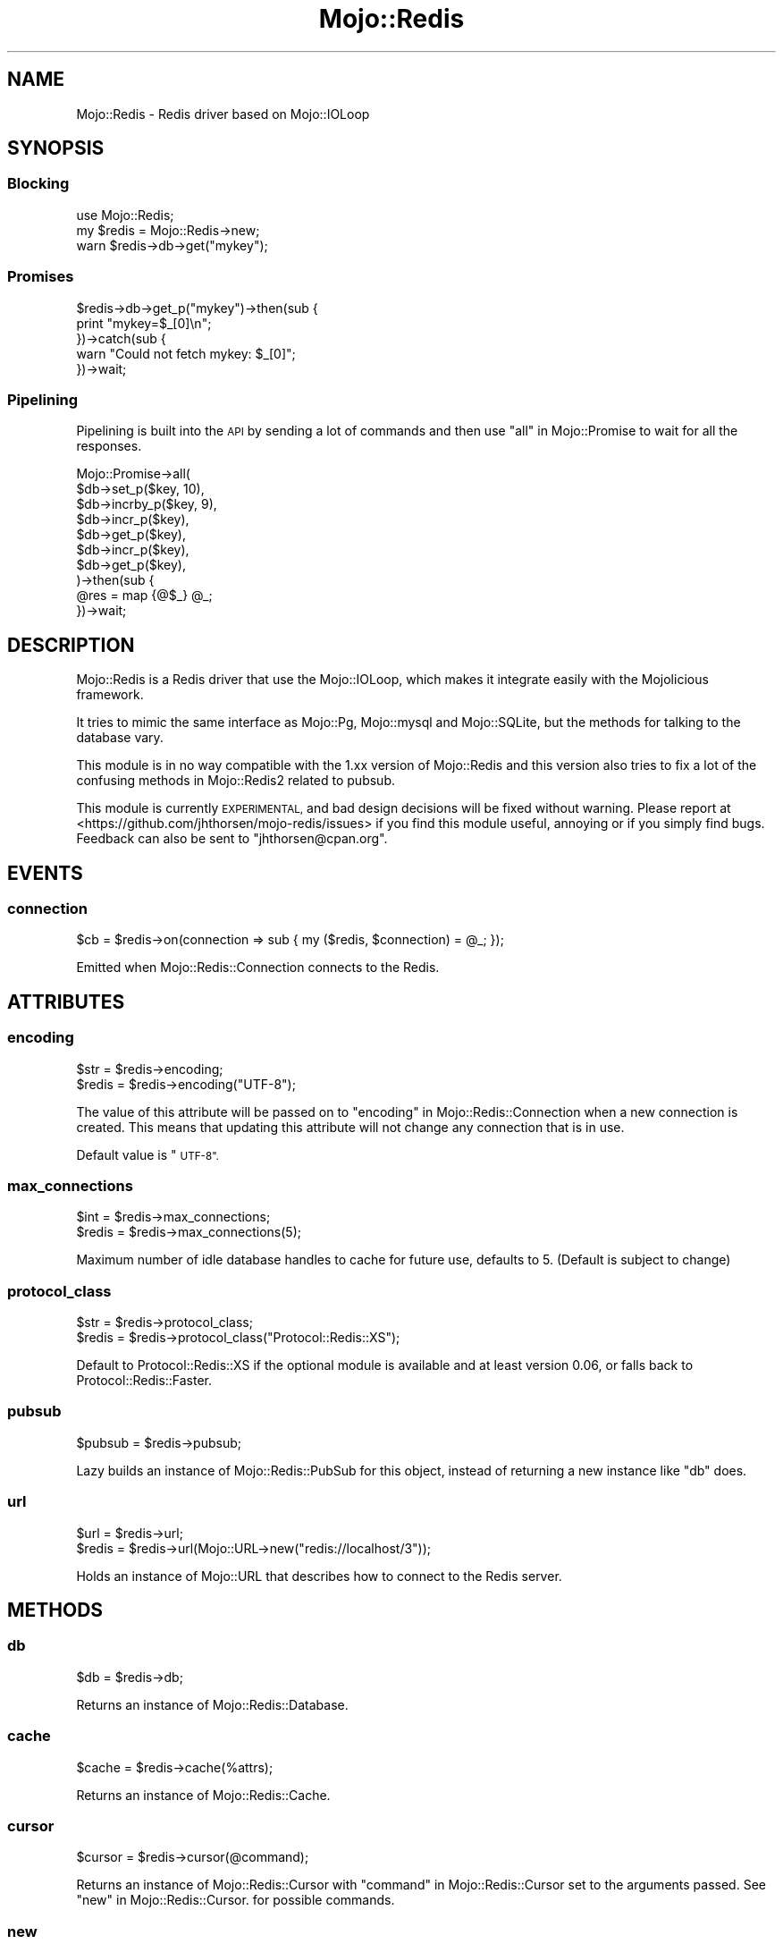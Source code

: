 .\" Automatically generated by Pod::Man 4.14 (Pod::Simple 3.40)
.\"
.\" Standard preamble:
.\" ========================================================================
.de Sp \" Vertical space (when we can't use .PP)
.if t .sp .5v
.if n .sp
..
.de Vb \" Begin verbatim text
.ft CW
.nf
.ne \\$1
..
.de Ve \" End verbatim text
.ft R
.fi
..
.\" Set up some character translations and predefined strings.  \*(-- will
.\" give an unbreakable dash, \*(PI will give pi, \*(L" will give a left
.\" double quote, and \*(R" will give a right double quote.  \*(C+ will
.\" give a nicer C++.  Capital omega is used to do unbreakable dashes and
.\" therefore won't be available.  \*(C` and \*(C' expand to `' in nroff,
.\" nothing in troff, for use with C<>.
.tr \(*W-
.ds C+ C\v'-.1v'\h'-1p'\s-2+\h'-1p'+\s0\v'.1v'\h'-1p'
.ie n \{\
.    ds -- \(*W-
.    ds PI pi
.    if (\n(.H=4u)&(1m=24u) .ds -- \(*W\h'-12u'\(*W\h'-12u'-\" diablo 10 pitch
.    if (\n(.H=4u)&(1m=20u) .ds -- \(*W\h'-12u'\(*W\h'-8u'-\"  diablo 12 pitch
.    ds L" ""
.    ds R" ""
.    ds C` ""
.    ds C' ""
'br\}
.el\{\
.    ds -- \|\(em\|
.    ds PI \(*p
.    ds L" ``
.    ds R" ''
.    ds C`
.    ds C'
'br\}
.\"
.\" Escape single quotes in literal strings from groff's Unicode transform.
.ie \n(.g .ds Aq \(aq
.el       .ds Aq '
.\"
.\" If the F register is >0, we'll generate index entries on stderr for
.\" titles (.TH), headers (.SH), subsections (.SS), items (.Ip), and index
.\" entries marked with X<> in POD.  Of course, you'll have to process the
.\" output yourself in some meaningful fashion.
.\"
.\" Avoid warning from groff about undefined register 'F'.
.de IX
..
.nr rF 0
.if \n(.g .if rF .nr rF 1
.if (\n(rF:(\n(.g==0)) \{\
.    if \nF \{\
.        de IX
.        tm Index:\\$1\t\\n%\t"\\$2"
..
.        if !\nF==2 \{\
.            nr % 0
.            nr F 2
.        \}
.    \}
.\}
.rr rF
.\" ========================================================================
.\"
.IX Title "Mojo::Redis 3"
.TH Mojo::Redis 3 "2020-10-02" "perl v5.32.0" "User Contributed Perl Documentation"
.\" For nroff, turn off justification.  Always turn off hyphenation; it makes
.\" way too many mistakes in technical documents.
.if n .ad l
.nh
.SH "NAME"
Mojo::Redis \- Redis driver based on Mojo::IOLoop
.SH "SYNOPSIS"
.IX Header "SYNOPSIS"
.SS "Blocking"
.IX Subsection "Blocking"
.Vb 3
\&  use Mojo::Redis;
\&  my $redis = Mojo::Redis\->new;
\&  warn $redis\->db\->get("mykey");
.Ve
.SS "Promises"
.IX Subsection "Promises"
.Vb 5
\&  $redis\->db\->get_p("mykey")\->then(sub {
\&    print "mykey=$_[0]\en";
\&  })\->catch(sub {
\&    warn "Could not fetch mykey: $_[0]";
\&  })\->wait;
.Ve
.SS "Pipelining"
.IX Subsection "Pipelining"
Pipelining is built into the \s-1API\s0 by sending a lot of commands and then use
\&\*(L"all\*(R" in Mojo::Promise to wait for all the responses.
.PP
.Vb 10
\&  Mojo::Promise\->all(
\&    $db\->set_p($key, 10),
\&    $db\->incrby_p($key, 9),
\&    $db\->incr_p($key),
\&    $db\->get_p($key),
\&    $db\->incr_p($key),
\&    $db\->get_p($key),
\&  )\->then(sub {
\&    @res = map {@$_} @_;
\&  })\->wait;
.Ve
.SH "DESCRIPTION"
.IX Header "DESCRIPTION"
Mojo::Redis is a Redis driver that use the Mojo::IOLoop, which makes it
integrate easily with the Mojolicious framework.
.PP
It tries to mimic the same interface as Mojo::Pg, Mojo::mysql and
Mojo::SQLite, but the methods for talking to the database vary.
.PP
This module is in no way compatible with the 1.xx version of Mojo::Redis
and this version also tries to fix a lot of the confusing methods in
Mojo::Redis2 related to pubsub.
.PP
This module is currently \s-1EXPERIMENTAL,\s0 and bad design decisions will be fixed
without warning. Please report at
<https://github.com/jhthorsen/mojo\-redis/issues> if you find this module
useful, annoying or if you simply find bugs. Feedback can also be sent to
\&\f(CW\*(C`jhthorsen@cpan.org\*(C'\fR.
.SH "EVENTS"
.IX Header "EVENTS"
.SS "connection"
.IX Subsection "connection"
.Vb 1
\&  $cb = $redis\->on(connection => sub { my ($redis, $connection) = @_; });
.Ve
.PP
Emitted when Mojo::Redis::Connection connects to the Redis.
.SH "ATTRIBUTES"
.IX Header "ATTRIBUTES"
.SS "encoding"
.IX Subsection "encoding"
.Vb 2
\&  $str   = $redis\->encoding;
\&  $redis = $redis\->encoding("UTF\-8");
.Ve
.PP
The value of this attribute will be passed on to
\&\*(L"encoding\*(R" in Mojo::Redis::Connection when a new connection is created. This
means that updating this attribute will not change any connection that is
in use.
.PP
Default value is \*(L"\s-1UTF\-8\*(R".\s0
.SS "max_connections"
.IX Subsection "max_connections"
.Vb 2
\&  $int   = $redis\->max_connections;
\&  $redis = $redis\->max_connections(5);
.Ve
.PP
Maximum number of idle database handles to cache for future use, defaults to
5. (Default is subject to change)
.SS "protocol_class"
.IX Subsection "protocol_class"
.Vb 2
\&  $str   = $redis\->protocol_class;
\&  $redis = $redis\->protocol_class("Protocol::Redis::XS");
.Ve
.PP
Default to Protocol::Redis::XS if the optional module is available and at
least version 0.06, or falls back to Protocol::Redis::Faster.
.SS "pubsub"
.IX Subsection "pubsub"
.Vb 1
\&  $pubsub = $redis\->pubsub;
.Ve
.PP
Lazy builds an instance of Mojo::Redis::PubSub for this object, instead of
returning a new instance like \*(L"db\*(R" does.
.SS "url"
.IX Subsection "url"
.Vb 2
\&  $url   = $redis\->url;
\&  $redis = $redis\->url(Mojo::URL\->new("redis://localhost/3"));
.Ve
.PP
Holds an instance of Mojo::URL that describes how to connect to the Redis server.
.SH "METHODS"
.IX Header "METHODS"
.SS "db"
.IX Subsection "db"
.Vb 1
\&  $db = $redis\->db;
.Ve
.PP
Returns an instance of Mojo::Redis::Database.
.SS "cache"
.IX Subsection "cache"
.Vb 1
\&  $cache = $redis\->cache(%attrs);
.Ve
.PP
Returns an instance of Mojo::Redis::Cache.
.SS "cursor"
.IX Subsection "cursor"
.Vb 1
\&  $cursor = $redis\->cursor(@command);
.Ve
.PP
Returns an instance of Mojo::Redis::Cursor with
\&\*(L"command\*(R" in Mojo::Redis::Cursor set to the arguments passed. See
\&\*(L"new\*(R" in Mojo::Redis::Cursor. for possible commands.
.SS "new"
.IX Subsection "new"
.Vb 4
\&  $redis = Mojo::Redis\->new("redis://localhost:6379/1");
\&  $redis = Mojo::Redis\->new(Mojo::URL\->new\->host("/tmp/redis.sock"));
\&  $redis = Mojo::Redis\->new(\e%attrs);
\&  $redis = Mojo::Redis\->new(%attrs);
.Ve
.PP
Object constructor. Can coerce a string into a Mojo::URL and set \*(L"url\*(R"
if present.
.SH "AUTHORS"
.IX Header "AUTHORS"
Jan Henning Thorsen \- \f(CW\*(C`jhthorsen@cpan.org\*(C'\fR
.PP
Dan Book \- \f(CW\*(C`grinnz@grinnz.com\*(C'\fR
.SH "COPYRIGHT AND LICENSE"
.IX Header "COPYRIGHT AND LICENSE"
Copyright (C) 2018, Jan Henning Thorsen.
.PP
This program is free software, you can redistribute it and/or modify it under
the terms of the Artistic License version 2.0.
.SH "SEE ALSO"
.IX Header "SEE ALSO"
Mojo::Redis2.
